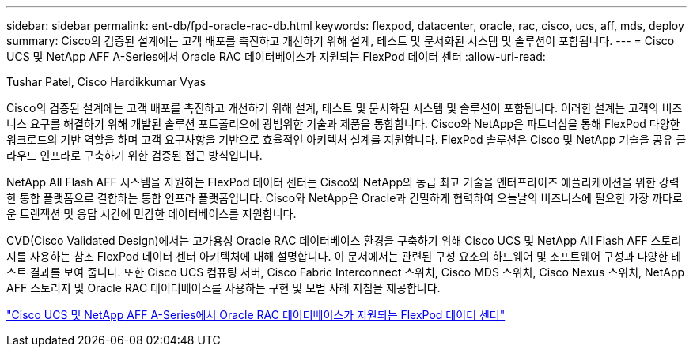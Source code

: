 ---
sidebar: sidebar 
permalink: ent-db/fpd-oracle-rac-db.html 
keywords: flexpod, datacenter, oracle, rac, cisco, ucs, aff, mds, deploy 
summary: Cisco의 검증된 설계에는 고객 배포를 촉진하고 개선하기 위해 설계, 테스트 및 문서화된 시스템 및 솔루션이 포함됩니다. 
---
= Cisco UCS 및 NetApp AFF A-Series에서 Oracle RAC 데이터베이스가 지원되는 FlexPod 데이터 센터
:allow-uri-read: 


Tushar Patel, Cisco Hardikkumar Vyas

Cisco의 검증된 설계에는 고객 배포를 촉진하고 개선하기 위해 설계, 테스트 및 문서화된 시스템 및 솔루션이 포함됩니다. 이러한 설계는 고객의 비즈니스 요구를 해결하기 위해 개발된 솔루션 포트폴리오에 광범위한 기술과 제품을 통합합니다. Cisco와 NetApp은 파트너십을 통해 FlexPod 다양한 워크로드의 기반 역할을 하며 고객 요구사항을 기반으로 효율적인 아키텍처 설계를 지원합니다. FlexPod 솔루션은 Cisco 및 NetApp 기술을 공유 클라우드 인프라로 구축하기 위한 검증된 접근 방식입니다.

NetApp All Flash AFF 시스템을 지원하는 FlexPod 데이터 센터는 Cisco와 NetApp의 동급 최고 기술을 엔터프라이즈 애플리케이션을 위한 강력한 통합 플랫폼으로 결합하는 통합 인프라 플랫폼입니다. Cisco와 NetApp은 Oracle과 긴밀하게 협력하여 오늘날의 비즈니스에 필요한 가장 까다로운 트랜잭션 및 응답 시간에 민감한 데이터베이스를 지원합니다.

CVD(Cisco Validated Design)에서는 고가용성 Oracle RAC 데이터베이스 환경을 구축하기 위해 Cisco UCS 및 NetApp All Flash AFF 스토리지를 사용하는 참조 FlexPod 데이터 센터 아키텍처에 대해 설명합니다. 이 문서에서는 관련된 구성 요소의 하드웨어 및 소프트웨어 구성과 다양한 테스트 결과를 보여 줍니다. 또한 Cisco UCS 컴퓨팅 서버, Cisco Fabric Interconnect 스위치, Cisco MDS 스위치, Cisco Nexus 스위치, NetApp AFF 스토리지 및 Oracle RAC 데이터베이스를 사용하는 구현 및 모범 사례 지침을 제공합니다.

link:https://www.cisco.com/c/en/us/td/docs/unified_computing/ucs/UCS_CVDs/flexpod_orc12cr2_affaseries.html["Cisco UCS 및 NetApp AFF A-Series에서 Oracle RAC 데이터베이스가 지원되는 FlexPod 데이터 센터"^]
